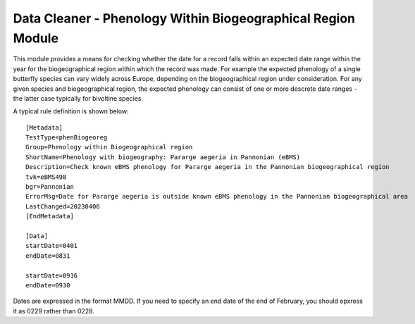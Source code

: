 Data Cleaner - Phenology Within Biogeographical Region Module
-------------------------------------------------------------

This module provides a means for checking whether the date for a record falls within
an expected date range within the year for the biogeographical region within which the
record was made. For example the expected phenology of a single butterfly species can
vary widely across Europe, depending on the biogeographical region under consideration.
For any given species and biogeographical region, the expected phenology can consist
of one or more descrete date ranges - the latter case typically for bivoltine species.

A typical rule definition is shown below: ::

  [Metadata]
  TestType=phenBiogeoreg
  Group=Phenology within Biogeographical region
  ShortName=Phenology with biogeography: Pararge aegeria in Pannonian (eBMS)
  Description=Check known eBMS phenology for Pararge aegeria in the Pannonian biogeographical region
  tvk=eBMS498
  bgr=Pannonian
  ErrorMsg=Date for Pararge aegeria is outside known eBMS phenology in the Pannonian biogeographical area
  LastChanged=20230406
  [EndMetadata]

  [Data]
  startDate=0401
  endDate=0831
    
  startDate=0916
  endDate=0930

Dates are expressed in the format MMDD. If you need to specify an end date of the end of February,
you should epxress it as 0229 rather than 0228.